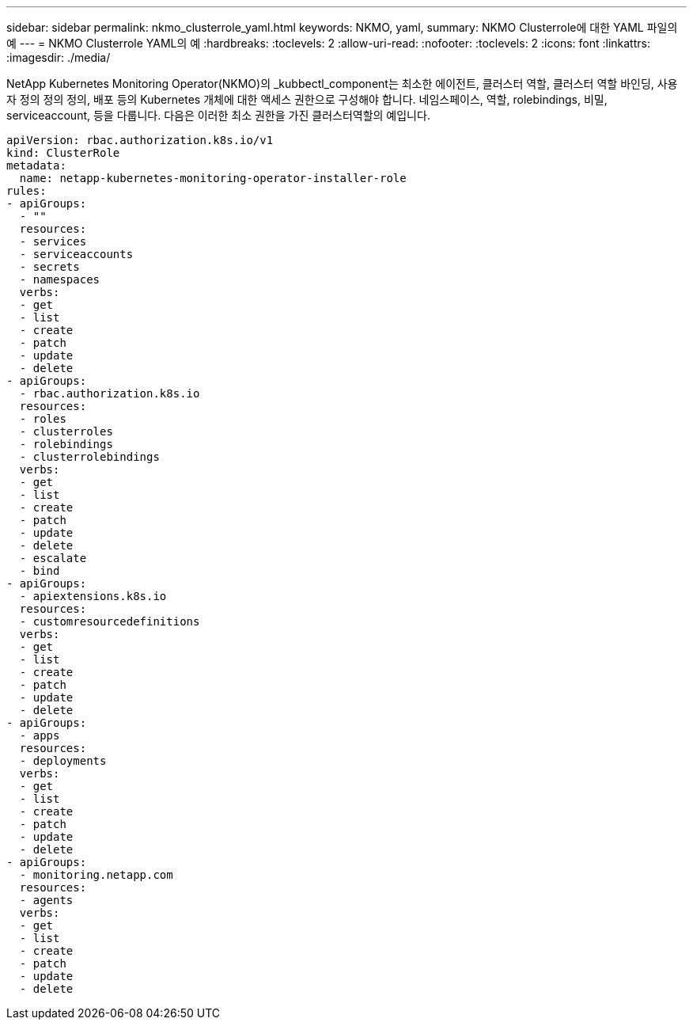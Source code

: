 ---
sidebar: sidebar 
permalink: nkmo_clusterrole_yaml.html 
keywords: NKMO, yaml, 
summary: NKMO Clusterrole에 대한 YAML 파일의 예 
---
= NKMO Clusterrole YAML의 예
:hardbreaks:
:toclevels: 2
:allow-uri-read: 
:nofooter: 
:toclevels: 2
:icons: font
:linkattrs: 
:imagesdir: ./media/


[role="lead"]
NetApp Kubernetes Monitoring Operator(NKMO)의 _kubbectl_component는 최소한 에이전트, 클러스터 역할, 클러스터 역할 바인딩, 사용자 정의 정의 정의, 배포 등의 Kubernetes 개체에 대한 액세스 권한으로 구성해야 합니다. 네임스페이스, 역할, rolebindings, 비밀, serviceaccount, 등을 다룹니다. 다음은 이러한 최소 권한을 가진 클러스터역할의 예입니다.

[listing]
----
apiVersion: rbac.authorization.k8s.io/v1
kind: ClusterRole
metadata:
  name: netapp-kubernetes-monitoring-operator-installer-role
rules:
- apiGroups:
  - ""
  resources:
  - services
  - serviceaccounts
  - secrets
  - namespaces
  verbs:
  - get
  - list
  - create
  - patch
  - update
  - delete
- apiGroups:
  - rbac.authorization.k8s.io
  resources:
  - roles
  - clusterroles
  - rolebindings
  - clusterrolebindings
  verbs:
  - get
  - list
  - create
  - patch
  - update
  - delete
  - escalate
  - bind
- apiGroups:
  - apiextensions.k8s.io
  resources:
  - customresourcedefinitions
  verbs:
  - get
  - list
  - create
  - patch
  - update
  - delete
- apiGroups:
  - apps
  resources:
  - deployments
  verbs:
  - get
  - list
  - create
  - patch
  - update
  - delete
- apiGroups:
  - monitoring.netapp.com
  resources:
  - agents
  verbs:
  - get
  - list
  - create
  - patch
  - update
  - delete
----